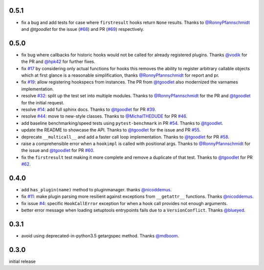 0.5.1
-----
- fix a bug and add tests for case where ``firstresult`` hooks return
  ``None`` results. Thanks to `@RonnyPfannschmidt`_ and `@tgoodlet`
  for the issue (`#68`_) and PR (`#69`_) respectively.

.. _#69: https://github.com/pytest-dev/pytest/pull/69
.. _#68: https://github.com/pytest-dev/pytest/issuses/68

0.5.0
-----

- fix bug where callbacks for historic hooks would not be called for
  already registered plugins.  Thanks `@vodik`_ for the PR
  and `@hpk42`_ for further fixes.

- fix `#17`_ by considering only actual functions for hooks
  this removes the ability to register arbitrary callable objects
  which at first glance is a reasonable simplification,
  thanks `@RonnyPfannschmidt`_ for report and pr.

- fix `#19`_: allow registering hookspecs from instances.  The PR from
  `@tgoodlet`_ also modernized the varnames implementation.

- resolve `#32`_: split up the test set into multiple modules.
  Thanks to `@RonnyPfannschmidt`_ for the PR and `@tgoodlet`_ for
  the initial request.

- resolve `#14`_: add full sphinx docs. Thanks to `@tgoodlet`_ for
  PR `#39`_.

- resolve `#44`_: move to new-style classes. Thanks to `@MichalTHEDUDE`_
  for PR `#46`_.

- add baseline benchmarking/speed tests using ``pytest-benchmark``
  in PR `#54`_.  Thanks to `@tgoodlet`_.

- update the README to showcase the API. Thanks to `@tgoodlet`_ for the
  issue and PR `#55`_.

- deprecate ``__multicall__`` and add a faster call loop implementation.
  Thanks to `@tgoodlet`_ for PR `#58`_.

- raise a comprehensible error when a ``hookimpl`` is called with positional
  args. Thanks to `@RonnyPfannschmidt`_ for the issue and `@tgoodlet`_ for
  PR `#60`_.

- fix the ``firstresult`` test making it more complete
  and remove a duplicate of that test. Thanks to `@tgoodlet`_
  for PR `#62`_.

.. _#62: https://github.com/pytest-dev/pytest/pull/62
.. _#60: https://github.com/pytest-dev/pytest/pull/60
.. _#58: https://github.com/pytest-dev/pytest/pull/58
.. _#55: https://github.com/pytest-dev/pytest/pull/55
.. _#54: https://github.com/pytest-dev/pytest/pull/54
.. _#46: https://github.com/pytest-dev/pytest/pull/46
.. _#44: https://github.com/pytest-dev/pytest/issues/44
.. _#39: https://github.com/pytest-dev/pytest/pull/39
.. _#32: https://github.com/pytest-dev/pytest/pull/32
.. _#19: https://github.com/pytest-dev/pytest/issues/19
.. _#17: https://github.com/pytest-dev/pytest/issues/17
.. _#14: https://github.com/pytest-dev/pytest/issues/14


0.4.0
-----

- add ``has_plugin(name)`` method to pluginmanager.  thanks `@nicoddemus`_.

- fix `#11`_: make plugin parsing more resilient against exceptions
  from ``__getattr__`` functions. Thanks `@nicoddemus`_.

- fix issue `#4`_: specific ``HookCallError`` exception for when a hook call
  provides not enough arguments.

- better error message when loading setuptools entrypoints fails
  due to a ``VersionConflict``.  Thanks `@blueyed`_.

.. _#11: https://github.com/pytest-dev/pytest/issues/11
.. _#4: https://github.com/pytest-dev/pytest/issues/4

.. _@blueyed: https://github.com/blueyed
.. _@nicoddemus: https://github.com/nicoddemus


0.3.1
-----

- avoid using deprecated-in-python3.5 getargspec method. Thanks
  `@mdboom`_.

.. _@mdboom: https://github.com/mdboom

0.3.0
-----

initial release

.. contributors
.. _@hpk42: https://github.com/hpk42
.. _@tgoodlet: https://github.com/tgoodlet
.. _@MichalTHEDUDE: https://github.com/MichalTHEDUDE
.. _@vodik: https://github.com/vodik
.. _@RonnyPfannschmidt: https://github.com/RonnyPfannschmidt
